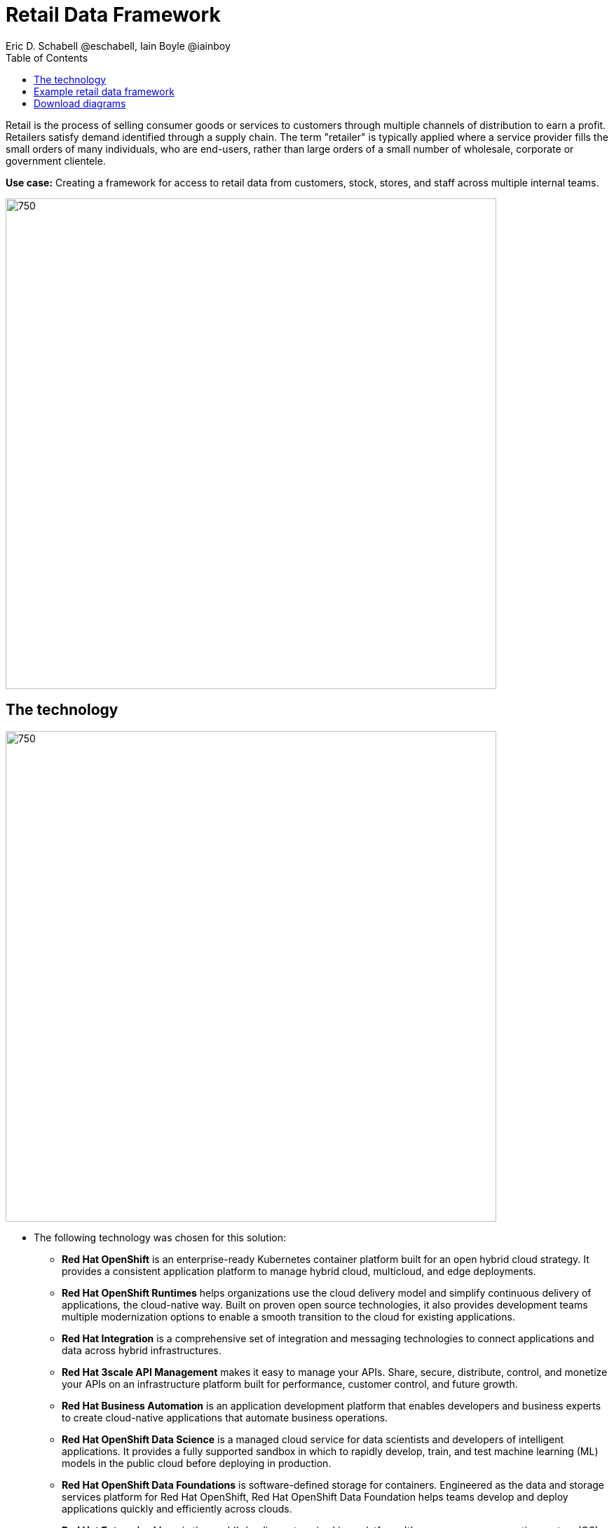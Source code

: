 = Retail Data Framework
Eric D. Schabell @eschabell, Iain Boyle @iainboy
:homepage: https://gitlab.com/redhatdemocentral/portfolio-architecture-examples
:imagesdir: images
:icons: font
:source-highlighter: prettify
:toc: left
:toclevels: 5

Retail is the process of selling consumer goods or services to customers through multiple channels of distribution to
earn a profit. Retailers satisfy demand identified through a supply chain. The term "retailer" is typically applied
where a service provider fills the small orders of many individuals, who are end-users, rather than large orders of a
small number of wholesale, corporate or government clientele.

*Use case:* Creating a framework for access to retail data from customers, stock, stores, and staff across multiple internal teams.

--
image:intro-marketectures/retail-data-framework-marketing-slide.png[750,700]
--

== The technology
--
image:logical-diagrams/retail-data-framework-ld.png[750, 700]
--

* The following technology was chosen for this solution:

** *Red Hat OpenShift* is an enterprise-ready Kubernetes container platform built for an open hybrid cloud strategy.
It provides a consistent application platform to manage hybrid cloud, multicloud, and edge deployments.

** *Red Hat OpenShift Runtimes* helps organizations use the cloud delivery model and simplify continuous delivery of
applications, the cloud-native way. Built on proven open source technologies, it also provides development teams
multiple modernization options to enable a smooth transition to the cloud for existing applications.

** *Red Hat Integration* is a comprehensive set of integration and messaging technologies to connect applications and
data across hybrid infrastructures.

** *Red Hat 3scale API Management* makes it easy to manage your APIs. Share, secure, distribute, control, and monetize
your APIs on an infrastructure platform built for performance, customer control, and future growth.

** *Red Hat Business Automation* is an application development platform that enables developers and business experts
to create cloud-native applications that automate business operations.

** *Red Hat OpenShift Data Science* is a managed cloud service for data scientists and developers of intelligent
applications. It provides a fully supported sandbox in which to rapidly develop, train, and test machine learning (ML)
models in the public cloud before deploying in production.

** *Red Hat OpenShift Data Foundations* is software-defined storage for containers. Engineered as the data and storage
services platform for Red Hat OpenShift, Red Hat OpenShift Data Foundation helps teams develop and deploy applications
quickly and efficiently across clouds.

** *Red Hat Enterprise Linux* is the world’s leading enterprise Linux platform. It’s an open source operating system
(OS). It’s the foundation from which you can scale existing apps—and roll out emerging technologies—across bare-metal,
virtual, container, and all types of cloud environments.

== Example retail data framework
--
image:schematic-diagrams/retail-data-framework-sd.png[750, 700]

image:schematic-diagrams/retail-data-framework-data-sd.png[750, 700]
--

This is a complex data story where many aspects of the retail organisation are linked to, feeding and leveraging output
from this data framework; stores, central offices, colleagues, store associates, IoT devices, shopper insights,
customer analytics, point of sale analytics, and much more. All of this input arrives through the API management by way
of web applications (to simplify by grouping all access together) and is processed through data validation
microservices. Data is also cached here for performance reasons, keeping it close to the application for access. The
data is persisted in some form, shown here going through the data integration services to many different forms of data
storage. The incoming data sets up and event stream, to process the messages through the process that is relating to
this specific data request. The process will ensure message transformation if needed, do all the compliance validation
checks before leveraging the integration services to access the core platform or data science platform as needed.

The core platform can be seen as the central IT location for other compliance and regulatory tooling, data governance
tooling, auditing tooling, and centralised authentication and authorisation tooling. The data science platform is
where the business intelligence tooling, data visualisation tooling, and data science tooling is found.

== Download diagrams
View and download all of the diagrams above in our open source tooling site.
--
https://redhatdemocentral.gitlab.io/portfolio-architecture-tooling/index.html?#/portfolio-architecture-examples/projects/retail-data-framework.drawio[[Open Diagrams]]
--
